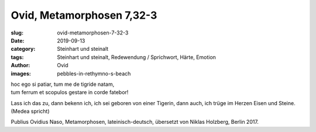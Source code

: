 Ovid, Metamorphosen 7,32-3
==========================

:slug: ovid-metamorphosen-7-32-3
:date: 2019-09-13
:category: Steinhart und steinalt
:tags: Steinhart und steinalt, Redewendung / Sprichwort, Härte, Emotion
:author: Ovid
:images: pebbles-in-rethymno-s-beach

.. class:: original

    | hoc ego si patiar, tum me de tigride natam,
    | tum ferrum et scopulos gestare in corde fatebor!

.. class:: translation

    Lass ich das zu, dann bekenn ich, ich sei geboren von einer Tigerin, dann auch, ich trüge im Herzen Eisen und
    Steine. (Medea spricht)

.. class:: translation-source

    Publius Ovidius Naso, Metamorphosen, lateinisch-deutsch, übersetzt von Niklas Holzberg, Berlin 2017.
